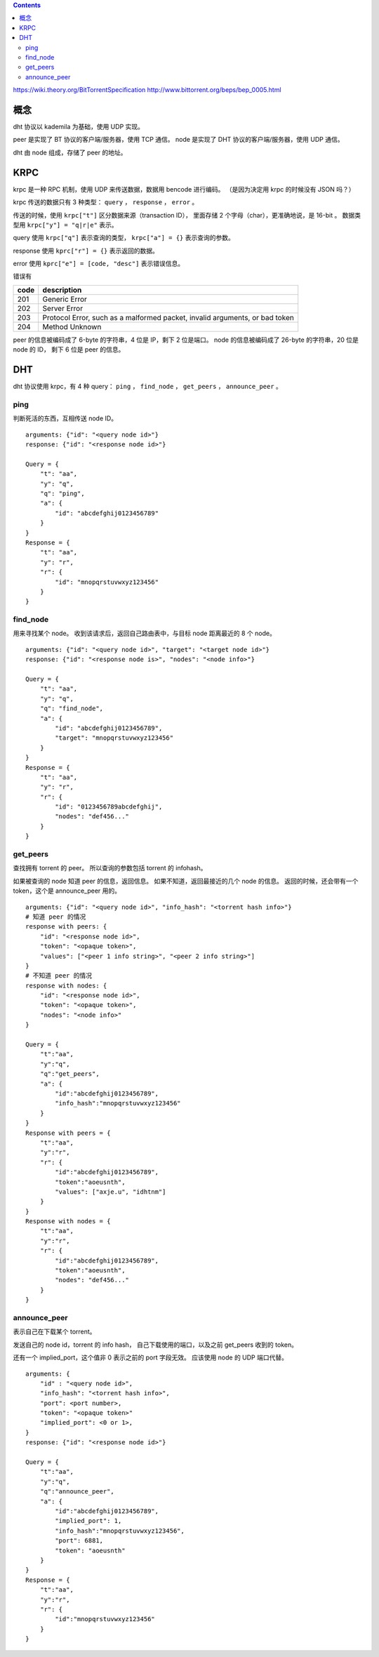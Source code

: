 .. contents::


https://wiki.theory.org/BitTorrentSpecification
http://www.bittorrent.org/beps/bep_0005.html


概念
=====

dht 协议以 kademila 为基础，使用 UDP 实现。

peer 是实现了 BT 协议的客户端/服务器，使用 TCP 通信。
node 是实现了 DHT 协议的客户端/服务器，使用 UDP 通信。

dht 由 node 组成，存储了 peer 的地址。




KRPC
======

krpc 是一种 RPC 机制，使用 UDP 来传送数据，数据用 bencode 进行编码。
（是因为决定用 krpc 的时候没有 JSON 吗？）

krpc 传送的数据只有 3 种类型： ``query`` ， ``response`` ， ``error`` 。

传送的时候，使用 ``krpc["t"]`` 区分数据来源（transaction ID），
里面存储 2 个字母（char），更准确地说，是 16-bit 。
数据类型用 ``krpc["y"] = "q|r|e"`` 表示。

query 使用 ``krpc["q"]`` 表示查询的类型，
``krpc["a"] = {}`` 表示查询的参数。

response 使用 ``kprc["r"] = {}`` 表示返回的数据。

error 使用 ``kprc["e"] = [code, "desc"]`` 表示错误信息。

错误有

+------+-----------------------------------------------------------------------------+
| code | description                                                                 |
+======+=============================================================================+
| 201  | Generic Error                                                               |
+------+-----------------------------------------------------------------------------+
| 202  | Server Error                                                                |
+------+-----------------------------------------------------------------------------+
| 203  | Protocol Error, such as a malformed packet, invalid arguments, or bad token |
+------+-----------------------------------------------------------------------------+
| 204  | Method Unknown                                                              |
+------+-----------------------------------------------------------------------------+

peer 的信息被编码成了 6-byte 的字符串，4 位是 IP，剩下 2 位是端口。
node 的信息被编码成了 26-byte 的字符串，20 位是 node 的 ID，
剩下 6 位是 peer 的信息。


DHT
====

dht 协议使用 krpc，有 4 种 query：
``ping`` ， ``find_node`` ， ``get_peers`` ， ``announce_peer`` 。

ping
-----

判断死活的东西，互相传送 node ID。

::

    arguments: {"id": "<query node id>"}
    response: {"id": "<response node id>"}

    Query = {
        "t": "aa",
        "y": "q",
        "q": "ping",
        "a": {
            "id": "abcdefghij0123456789"
        }
    }
    Response = {
        "t": "aa",
        "y": "r",
        "r": {
            "id": "mnopqrstuvwxyz123456"
        }
    }



find_node
-------------

用来寻找某个 node。
收到该请求后，返回自己路由表中，与目标 node 距离最近的 8 个 node。

::

    arguments: {"id": "<query node id>", "target": "<target node id>"}
    response: {"id": "<response node is>", "nodes": "<node info>"}

    Query = {
        "t": "aa",
        "y": "q",
        "q": "find_node",
        "a": {
            "id": "abcdefghij0123456789",
            "target": "mnopqrstuvwxyz123456"
        }
    }
    Response = {
        "t": "aa",
        "y": "r",
        "r": {
            "id": "0123456789abcdefghij",
            "nodes": "def456..."
        }
    }


get_peers
-----------

查找拥有 torrent 的 peer。
所以查询的参数包括 torrent 的 infohash。

如果被查询的 node 知道 peer 的信息，返回信息。
如果不知道，返回最接近的几个 node 的信息。
返回的时候，还会带有一个 token，这个是 announce_peer 用的。

::

    arguments: {"id": "<query node id>", "info_hash": "<torrent hash info>"}
    # 知道 peer 的情况
    response with peers: {
        "id": "<response node id>",
        "token": "<opaque token>",
        "values": ["<peer 1 info string>", "<peer 2 info string>"]
    }
    # 不知道 peer 的情况
    response with nodes: {
        "id": "<response node id>",
        "token": "<opaque token>",
        "nodes": "<node info>"
    }

    Query = {
        "t":"aa",
        "y":"q",
        "q":"get_peers",
        "a": {
            "id":"abcdefghij0123456789",
            "info_hash":"mnopqrstuvwxyz123456"
        }
    }
    Response with peers = {
        "t":"aa",
        "y":"r",
        "r": {
            "id":"abcdefghij0123456789",
            "token":"aoeusnth",
            "values": ["axje.u", "idhtnm"]
        }
    }
    Response with nodes = {
        "t":"aa",
        "y":"r",
        "r": {
            "id":"abcdefghij0123456789",
            "token":"aoeusnth",
            "nodes": "def456..."
        }
    }


announce_peer
---------------

表示自己在下载某个 torrent。

发送自己的 node id，torrent 的 info hash，
自己下载使用的端口，以及之前 get_peers 收到的 token。

还有一个 implied_port，这个值非 0 表示之前的 port 字段无效。
应该使用 node 的 UDP 端口代替。

::

    arguments: {
        "id" : "<query node id>",
        "info_hash": "<torrent hash info>",
        "port": <port number>,
        "token": "<opaque token>"
        "implied_port": <0 or 1>,
    }
    response: {"id": "<response node id>"}

    Query = {
        "t":"aa",
        "y":"q",
        "q":"announce_peer",
        "a": {
            "id":"abcdefghij0123456789",
            "implied_port": 1,
            "info_hash":"mnopqrstuvwxyz123456",
            "port": 6881,
            "token": "aoeusnth"
        }
    }
    Response = {
        "t":"aa",
        "y":"r",
        "r": {
            "id":"mnopqrstuvwxyz123456"
        }
    }
